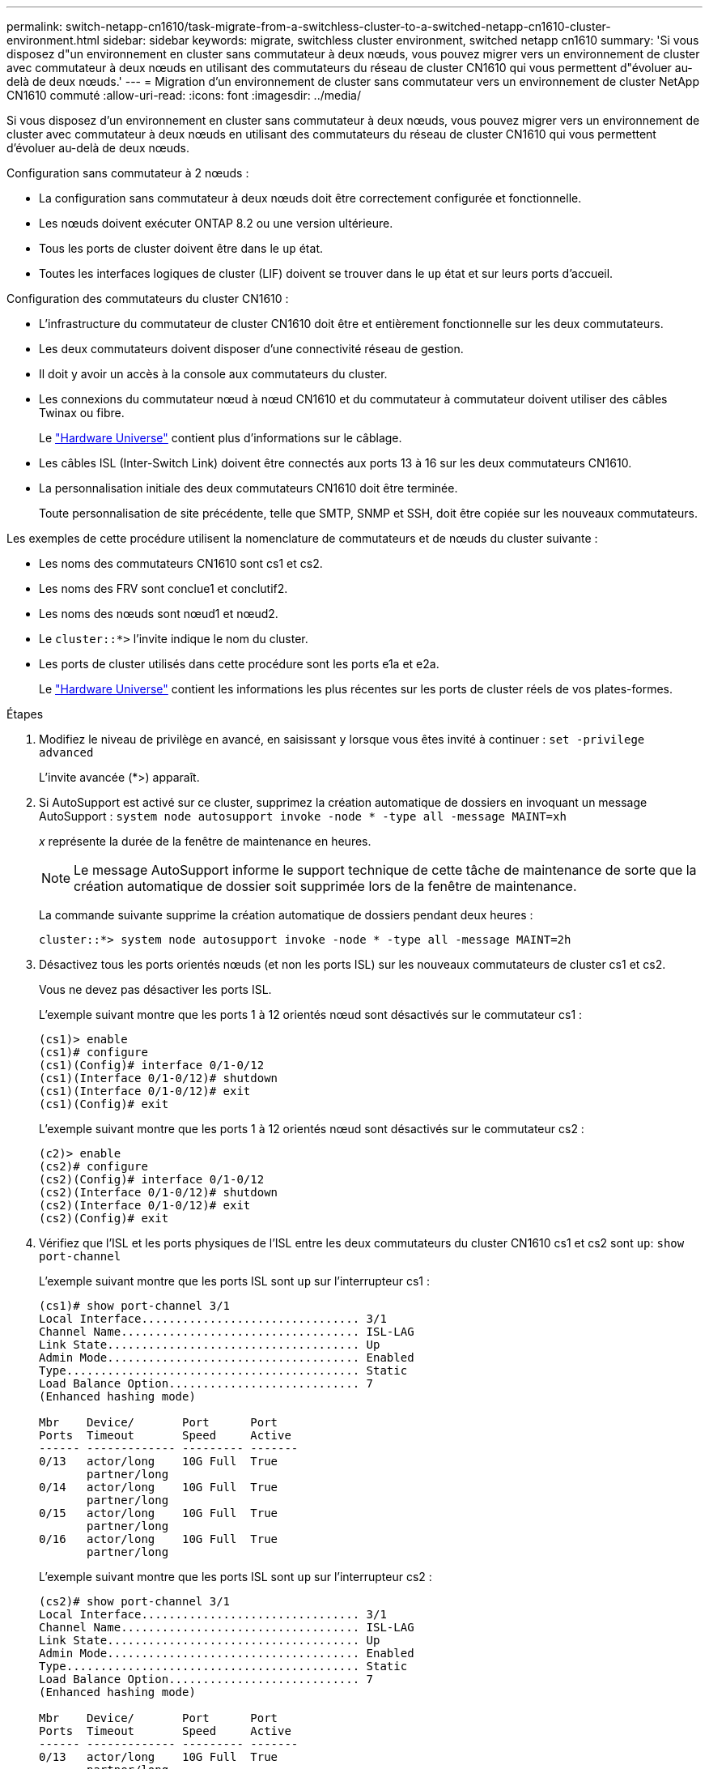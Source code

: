 ---
permalink: switch-netapp-cn1610/task-migrate-from-a-switchless-cluster-to-a-switched-netapp-cn1610-cluster-environment.html 
sidebar: sidebar 
keywords: migrate, switchless cluster environment, switched netapp cn1610 
summary: 'Si vous disposez d"un environnement en cluster sans commutateur à deux nœuds, vous pouvez migrer vers un environnement de cluster avec commutateur à deux nœuds en utilisant des commutateurs du réseau de cluster CN1610 qui vous permettent d"évoluer au-delà de deux nœuds.' 
---
= Migration d'un environnement de cluster sans commutateur vers un environnement de cluster NetApp CN1610 commuté
:allow-uri-read: 
:icons: font
:imagesdir: ../media/


[role="lead"]
Si vous disposez d'un environnement en cluster sans commutateur à deux nœuds, vous pouvez migrer vers un environnement de cluster avec commutateur à deux nœuds en utilisant des commutateurs du réseau de cluster CN1610 qui vous permettent d'évoluer au-delà de deux nœuds.

Configuration sans commutateur à 2 nœuds :

* La configuration sans commutateur à deux nœuds doit être correctement configurée et fonctionnelle.
* Les nœuds doivent exécuter ONTAP 8.2 ou une version ultérieure.
* Tous les ports de cluster doivent être dans le `up` état.
* Toutes les interfaces logiques de cluster (LIF) doivent se trouver dans le `up` état et sur leurs ports d'accueil.


Configuration des commutateurs du cluster CN1610 :

* L'infrastructure du commutateur de cluster CN1610 doit être et entièrement fonctionnelle sur les deux commutateurs.
* Les deux commutateurs doivent disposer d'une connectivité réseau de gestion.
* Il doit y avoir un accès à la console aux commutateurs du cluster.
* Les connexions du commutateur nœud à nœud CN1610 et du commutateur à commutateur doivent utiliser des câbles Twinax ou fibre.
+
Le https://hwu.netapp.com/["Hardware Universe"^] contient plus d'informations sur le câblage.

* Les câbles ISL (Inter-Switch Link) doivent être connectés aux ports 13 à 16 sur les deux commutateurs CN1610.
* La personnalisation initiale des deux commutateurs CN1610 doit être terminée.
+
Toute personnalisation de site précédente, telle que SMTP, SNMP et SSH, doit être copiée sur les nouveaux commutateurs.



Les exemples de cette procédure utilisent la nomenclature de commutateurs et de nœuds du cluster suivante :

* Les noms des commutateurs CN1610 sont cs1 et cs2.
* Les noms des FRV sont conclue1 et conclutif2.
* Les noms des nœuds sont nœud1 et nœud2.
* Le `cluster::*>` l'invite indique le nom du cluster.
* Les ports de cluster utilisés dans cette procédure sont les ports e1a et e2a.
+
Le https://hwu.netapp.com/["Hardware Universe"^] contient les informations les plus récentes sur les ports de cluster réels de vos plates-formes.



.Étapes
. Modifiez le niveau de privilège en avancé, en saisissant `y` lorsque vous êtes invité à continuer : `set -privilege advanced`
+
L'invite avancée (*>) apparaît.

. Si AutoSupport est activé sur ce cluster, supprimez la création automatique de dossiers en invoquant un message AutoSupport : `system node autosupport invoke -node * -type all -message MAINT=xh`
+
_x_ représente la durée de la fenêtre de maintenance en heures.

+

NOTE: Le message AutoSupport informe le support technique de cette tâche de maintenance de sorte que la création automatique de dossier soit supprimée lors de la fenêtre de maintenance.

+
La commande suivante supprime la création automatique de dossiers pendant deux heures :

+
[listing]
----
cluster::*> system node autosupport invoke -node * -type all -message MAINT=2h
----
. Désactivez tous les ports orientés nœuds (et non les ports ISL) sur les nouveaux commutateurs de cluster cs1 et cs2.
+
Vous ne devez pas désactiver les ports ISL.

+
L'exemple suivant montre que les ports 1 à 12 orientés nœud sont désactivés sur le commutateur cs1 :

+
[listing]
----

(cs1)> enable
(cs1)# configure
(cs1)(Config)# interface 0/1-0/12
(cs1)(Interface 0/1-0/12)# shutdown
(cs1)(Interface 0/1-0/12)# exit
(cs1)(Config)# exit
----
+
L'exemple suivant montre que les ports 1 à 12 orientés nœud sont désactivés sur le commutateur cs2 :

+
[listing]
----

(c2)> enable
(cs2)# configure
(cs2)(Config)# interface 0/1-0/12
(cs2)(Interface 0/1-0/12)# shutdown
(cs2)(Interface 0/1-0/12)# exit
(cs2)(Config)# exit
----
. Vérifiez que l'ISL et les ports physiques de l'ISL entre les deux commutateurs du cluster CN1610 cs1 et cs2 sont `up`: `show port-channel`
+
L'exemple suivant montre que les ports ISL sont `up` sur l'interrupteur cs1 :

+
[listing]
----

(cs1)# show port-channel 3/1
Local Interface................................ 3/1
Channel Name................................... ISL-LAG
Link State..................................... Up
Admin Mode..................................... Enabled
Type........................................... Static
Load Balance Option............................ 7
(Enhanced hashing mode)

Mbr    Device/       Port      Port
Ports  Timeout       Speed     Active
------ ------------- --------- -------
0/13   actor/long    10G Full  True
       partner/long
0/14   actor/long    10G Full  True
       partner/long
0/15   actor/long    10G Full  True
       partner/long
0/16   actor/long    10G Full  True
       partner/long
----
+
L'exemple suivant montre que les ports ISL sont `up` sur l'interrupteur cs2 :

+
[listing]
----

(cs2)# show port-channel 3/1
Local Interface................................ 3/1
Channel Name................................... ISL-LAG
Link State..................................... Up
Admin Mode..................................... Enabled
Type........................................... Static
Load Balance Option............................ 7
(Enhanced hashing mode)

Mbr    Device/       Port      Port
Ports  Timeout       Speed     Active
------ ------------- --------- -------
0/13   actor/long    10G Full  True
       partner/long
0/14   actor/long    10G Full  True
       partner/long
0/15   actor/long    10G Full  True
       partner/long
0/16   actor/long    10G Full  True
       partner/long
----
. Afficher la liste des périphériques voisins : `show isdp neighbors`
+
Cette commande fournit des informations sur les périphériques connectés au système.

+
L'exemple suivant répertorie les périphériques voisins sur le commutateur cs1 :

+
[listing]
----

(cs1)# show isdp neighbors
Capability Codes: R - Router, T - Trans Bridge, B - Source Route Bridge,
                  S - Switch, H - Host, I - IGMP, r - Repeater
Device ID              Intf         Holdtime  Capability   Platform  Port ID
---------------------- ------------ --------- ------------ --------- ------------
cs2                    0/13         11        S            CN1610    0/13
cs2                    0/14         11        S            CN1610    0/14
cs2                    0/15         11        S            CN1610    0/15
cs2                    0/16         11        S            CN1610    0/16
----
+
L'exemple suivant répertorie les périphériques voisins sur le commutateur cs2 :

+
[listing]
----

(cs2)# show isdp neighbors
Capability Codes: R - Router, T - Trans Bridge, B - Source Route Bridge,
                  S - Switch, H - Host, I - IGMP, r - Repeater
Device ID              Intf         Holdtime  Capability   Platform  Port ID
---------------------- ------------ --------- ------------ --------- ------------
cs1                    0/13         11        S            CN1610    0/13
cs1                    0/14         11        S            CN1610    0/14
cs1                    0/15         11        S            CN1610    0/15
cs1                    0/16         11        S            CN1610    0/16
----
. Afficher la liste des ports du cluster : `network port show`
+
L'exemple suivant montre les ports de cluster disponibles :

+
[listing]
----

cluster::*> network port show -ipspace Cluster
Node: node1
                                                                       Ignore
                                                  Speed(Mbps) Health   Health
Port      IPspace      Broadcast Domain Link MTU  Admin/Oper  Status   Status
--------- ------------ ---------------- ---- ---- ----------- -------- ------
e0a       Cluster      Cluster          up   9000  auto/10000 healthy  false
e0b       Cluster      Cluster          up   9000  auto/10000 healthy  false
e0c       Cluster      Cluster          up   9000  auto/10000 healthy  false
e0d       Cluster      Cluster          up   9000  auto/10000 healthy  false
e4a       Cluster      Cluster          up   9000  auto/10000 healthy  false
e4b       Cluster      Cluster          up   9000  auto/10000 healthy  false

Node: node2
                                                                       Ignore
                                                  Speed(Mbps) Health   Health
Port      IPspace      Broadcast Domain Link MTU  Admin/Oper  Status   Status
--------- ------------ ---------------- ---- ---- ----------- -------- ------
e0a       Cluster      Cluster          up   9000  auto/10000 healthy  false
e0b       Cluster      Cluster          up   9000  auto/10000 healthy  false
e0c       Cluster      Cluster          up   9000  auto/10000 healthy  false
e0d       Cluster      Cluster          up   9000  auto/10000 healthy  false
e4a       Cluster      Cluster          up   9000  auto/10000 healthy  false
e4b       Cluster      Cluster          up   9000  auto/10000 healthy  false
12 entries were displayed.
----
. Vérifiez que chaque port du cluster est connecté au port correspondant sur le nœud de cluster partenaire : `run * cdpd show-neighbors`
+
L'exemple suivant montre que les ports de cluster e1a et e2a sont connectés au même port sur leur nœud partenaire de cluster :

+
[listing]
----

cluster::*> run * cdpd show-neighbors
2 entries were acted on.

Node: node1
Local  Remote          Remote                 Remote           Hold  Remote
Port   Device          Interface              Platform         Time  Capability
------ --------------- ---------------------- ---------------- ----- ----------
e1a    node2           e1a                    FAS3270           137   H
e2a    node2           e2a                    FAS3270           137   H


Node: node2

Local  Remote          Remote                 Remote           Hold  Remote
Port   Device          Interface              Platform         Time  Capability
------ --------------- ---------------------- ---------------- ----- ----------
e1a    node1           e1a                    FAS3270           161   H
e2a    node1           e2a                    FAS3270           161   H
----
. Vérifier que toutes les LIFs du cluster sont `up` et opérationnel : `network interface show -vserver Cluster`
+
Chaque LIF de cluster doit afficher `true` Dans la colonne « est domicile ».

+
[listing]
----

cluster::*> network interface show -vserver Cluster
            Logical    Status     Network       Current       Current Is
Vserver     Interface  Admin/Oper Address/Mask  Node          Port    Home
----------- ---------- ---------- ------------- ------------- ------- ----
node1
            clus1      up/up      10.10.10.1/16 node1         e1a     true
            clus2      up/up      10.10.10.2/16 node1         e2a     true
node2
            clus1      up/up      10.10.11.1/16 node2         e1a     true
            clus2      up/up      10.10.11.2/16 node2         e2a     true

4 entries were displayed.
----
+

NOTE: Les commandes de modification et de migration suivantes des étapes 10 à 13 doivent être effectuées à partir du nœud local.

. Vérifier que tous les ports de cluster sont `up`: `network port show -ipspace Cluster`
+
[listing]
----
cluster::*> network port show -ipspace Cluster

                                       Auto-Negot  Duplex     Speed (Mbps)
Node   Port   Role         Link  MTU   Admin/Oper  Admin/Oper Admin/Oper
------ ------ ------------ ----- ----- ----------- ---------- ------------
node1
       e1a    clus1        up    9000  true/true  full/full   auto/10000
       e2a    clus2        up    9000  true/true  full/full   auto/10000
node2
       e1a    clus1        up    9000  true/true  full/full   auto/10000
       e2a    clus2        up    9000  true/true  full/full   auto/10000

4 entries were displayed.
----
. Réglez le `-auto-revert` paramètre à `false` Sur le cluster, les LIF de 1 et de 1:2 sont disponibles sur les deux nœuds : `network interface modify`
+
[listing]
----

cluster::*> network interface modify -vserver node1 -lif clus1 -auto-revert false
cluster::*> network interface modify -vserver node1 -lif clus2 -auto-revert false
cluster::*> network interface modify -vserver node2 -lif clus1 -auto-revert false
cluster::*> network interface modify -vserver node2 -lif clus2 -auto-revert false
----
+

NOTE: Pour les versions 8.3 et ultérieures, utiliser la commande suivante : `network interface modify -vserver Cluster -lif * -auto-revert false`

. Envoyez des requêtes ping aux ports du cluster pour vérifier la connectivité du cluster : `cluster ping-cluster local`
+
Le résultat de la commande affiche la connectivité entre tous les ports du cluster.

. Migration de la valeur de clu1 vers le port e2a sur la console de chaque nœud : `network interface migrate`
+
L'exemple suivant montre le processus de migration de clude1 vers le port e2a sur le node1 et le node2 :

+
[listing]
----

cluster::*> network interface migrate -vserver node1 -lif clus1 -source-node node1 -dest-node node1 -dest-port e2a
cluster::*> network interface migrate -vserver node2 -lif clus1 -source-node node2 -dest-node node2 -dest-port e2a
----
+

NOTE: Pour les versions 8.3 et ultérieures, utiliser la commande suivante : `network interface migrate -vserver Cluster -lif clus1 -destination-node node1 -destination-port e2a`

. Vérifiez que la migration a eu lieu : `network interface show -vserver Cluster`
+
L'exemple suivant vérifie que la migration de clude1 vers le port e2a sur les nœuds 1 et 2 :

+
[listing]
----

cluster::*> network interface show -vserver Cluster
            Logical    Status     Network       Current       Current Is
Vserver     Interface  Admin/Oper Address/Mask  Node          Port    Home
----------- ---------- ---------- ------------- ------------- ------- ----
node1
            clus1      up/up    10.10.10.1/16   node1         e2a     false
            clus2      up/up    10.10.10.2/16   node1         e2a     true
node2
            clus1      up/up    10.10.11.1/16   node2         e2a     false
            clus2      up/up    10.10.11.2/16   node2         e2a     true

4 entries were displayed.
----
. Arrêter le port du cluster e1a sur les deux nœuds : `network port modify`
+
L'exemple suivant montre comment arrêter le port e1a sur le nœud1 et le nœud2 :

+
[listing]
----

cluster::*> network port modify -node node1 -port e1a -up-admin false
cluster::*> network port modify -node node2 -port e1a -up-admin false
----
. Vérifiez le statut des ports : `network port show`
+
L'exemple suivant montre que le port e1a est `down` sur les nœuds 1 et 2 :

+
[listing]
----

cluster::*> network port show -role cluster
                                      Auto-Negot  Duplex     Speed (Mbps)
Node   Port   Role         Link   MTU Admin/Oper  Admin/Oper Admin/Oper
------ ------ ------------ ---- ----- ----------- ---------- ------------
node1
       e1a    clus1        down  9000  true/true  full/full   auto/10000
       e2a    clus2        up    9000  true/true  full/full   auto/10000
node2
       e1a    clus1        down  9000  true/true  full/full   auto/10000
       e2a    clus2        up    9000  true/true  full/full   auto/10000

4 entries were displayed.
----
. Débranchez le câble du port du cluster e1a sur le nœud 1, puis connectez e1a au port 1 du commutateur du cluster cs1 en utilisant le câblage approprié pris en charge par les commutateurs CN1610.
+
Le link:https://hwu.netapp.com/Switch/Index["Hardware Universe"^] contient plus d'informations sur le câblage.

. Débranchez le câble du port du cluster e1a sur le nœud 2, puis connectez e1a au port 2 du commutateur du cluster cs1, en utilisant le câblage approprié pris en charge par les commutateurs CN1610.
. Activez tous les ports orientés nœud sur le commutateur de cluster cs1.
+
L'exemple suivant montre que les ports 1 à 12 sont activés sur le commutateur cs1 :

+
[listing]
----

(cs1)# configure
(cs1)(Config)# interface 0/1-0/12
(cs1)(Interface 0/1-0/12)# no shutdown
(cs1)(Interface 0/1-0/12)# exit
(cs1)(Config)# exit
----
. Activer le premier port du cluster e1a sur chaque nœud : `network port modify`
+
L'exemple suivant montre comment activer le port e1a sur le nœud1 et le nœud2 :

+
[listing]
----

cluster::*> network port modify -node node1 -port e1a -up-admin true
cluster::*> network port modify -node node2 -port e1a -up-admin true
----
. Vérifier que tous les ports du cluster sont `up`: `network port show -ipspace Cluster`
+
L'exemple suivant montre que tous les ports du cluster sont `up` sur les nœuds 1 et 2 :

+
[listing]
----

cluster::*> network port show -ipspace Cluster
                                      Auto-Negot  Duplex     Speed (Mbps)
Node   Port   Role         Link   MTU Admin/Oper  Admin/Oper Admin/Oper
------ ------ ------------ ---- ----- ----------- ---------- ------------
node1
       e1a    clus1        up    9000  true/true  full/full   auto/10000
       e2a    clus2        up    9000  true/true  full/full   auto/10000
node2
       e1a    clus1        up    9000  true/true  full/full   auto/10000
       e2a    clus2        up    9000  true/true  full/full   auto/10000

4 entries were displayed.
----
. Revert clu1 (qui a été précédemment migré) vers e1a sur les deux nœuds : `network interface revert`
+
L'exemple suivant montre comment rétablir la valeur de clude1 au port e1a sur le nœud1 et nœud2 :

+
[listing]
----

cluster::*> network interface revert -vserver node1 -lif clus1
cluster::*> network interface revert -vserver node2 -lif clus1
----
+

NOTE: Pour les versions 8.3 et ultérieures, utiliser la commande suivante : `network interface revert -vserver Cluster -lif <nodename_clus<N>>`

. Vérifier que toutes les LIFs du cluster sont `up`, opérationnel, et afficher comme `true` Dans la colonne « est domicile » : `network interface show -vserver Cluster`
+
L'exemple suivant montre que toutes les LIFs sont `up` Sur les noeuds 1 et node2 et que les résultats de la colonne "est à la maison" sont `true`:

+
[listing]
----

cluster::*> network interface show -vserver Cluster
            Logical    Status     Network       Current       Current Is
Vserver     Interface  Admin/Oper Address/Mask  Node          Port    Home
----------- ---------- ---------- ------------- ------------- ------- ----
node1
            clus1      up/up    10.10.10.1/16   node1         e1a     true
            clus2      up/up    10.10.10.2/16   node1         e2a     true
node2
            clus1      up/up    10.10.11.1/16   node2         e1a     true
            clus2      up/up    10.10.11.2/16   node2         e2a     true

4 entries were displayed.
----
. Afficher des informations relatives à l'état des nœuds du cluster : `cluster show`
+
L'exemple suivant affiche des informations sur la santé et l'éligibilité des nœuds du cluster :

+
[listing]
----

cluster::*> cluster show
Node                 Health  Eligibility   Epsilon
-------------------- ------- ------------  ------------
node1                true    true          false
node2                true    true          false
----
. Migration du clus2 vers le port e1a sur la console de chaque nœud : `network interface migrate`
+
L'exemple suivant montre le processus de migration de clus2 vers le port e1a sur le nœud1 et nœud2 :

+
[listing]
----

cluster::*> network interface migrate -vserver node1 -lif clus2 -source-node node1 -dest-node node1 -dest-port e1a
cluster::*> network interface migrate -vserver node2 -lif clus2 -source-node node2 -dest-node node2 -dest-port e1a
----
+

NOTE: Pour les versions 8.3 et ultérieures, utiliser la commande suivante : `network interface migrate -vserver Cluster -lif node1_clus2 -dest-node node1 -dest-port e1a`

. Vérifiez que la migration a eu lieu : `network interface show -vserver Cluster`
+
L'exemple suivant vérifie que la migration de clus2 vers le port e1a sur le nœud1 et le nœud2 :

+
[listing]
----

cluster::*> network interface show -vserver Cluster
            Logical    Status     Network       Current       Current Is
Vserver     Interface  Admin/Oper Address/Mask  Node          Port    Home
----------- ---------- ---------- ------------- ------------- ------- ----
node1
            clus1      up/up    10.10.10.1/16   node1         e1a     true
            clus2      up/up    10.10.10.2/16   node1         e1a     false
node2
            clus1      up/up    10.10.11.1/16   node2         e1a     true
            clus2      up/up    10.10.11.2/16   node2         e1a     false

4 entries were displayed.
----
. Arrêter le port cluster e2a sur les deux nœuds : `network port modify`
+
L'exemple suivant montre comment arrêter le port e2a sur les nœuds 1 et 2 :

+
[listing]
----

cluster::*> network port modify -node node1 -port e2a -up-admin false
cluster::*> network port modify -node node2 -port e2a -up-admin false
----
. Vérifiez le statut des ports : `network port show`
+
L'exemple suivant montre que le port e2a est `down` sur les nœuds 1 et 2 :

+
[listing]
----

cluster::*> network port show -role cluster
                                      Auto-Negot  Duplex     Speed (Mbps)
Node   Port   Role         Link   MTU Admin/Oper  Admin/Oper Admin/Oper
------ ------ ------------ ---- ----- ----------- ---------- ------------
node1
       e1a    clus1        up    9000  true/true  full/full   auto/10000
       e2a    clus2        down  9000  true/true  full/full   auto/10000
node2
       e1a    clus1        up    9000  true/true  full/full   auto/10000
       e2a    clus2        down  9000  true/true  full/full   auto/10000

4 entries were displayed.
----
. Débranchez le câble du port du cluster e2a sur le nœud 1, puis connectez e2a au port 1 du commutateur de cluster cs2 en utilisant le câblage approprié pris en charge par les commutateurs CN1610.
. Débranchez le câble du port du cluster e2a sur le nœud 2, puis connectez e2a au port 2 du commutateur de cluster cs2 en utilisant le câblage approprié pris en charge par les commutateurs CN1610.
. Activez tous les ports orientés nœud sur le commutateur de cluster cs2.
+
L'exemple suivant montre que les ports 1 à 12 sont activés sur le commutateur cs2 :

+
[listing]
----

(cs2)# configure
(cs2)(Config)# interface 0/1-0/12
(cs2)(Interface 0/1-0/12)# no shutdown
(cs2)(Interface 0/1-0/12)# exit
(cs2)(Config)# exit
----
. Activer le second port cluster e2a sur chaque nœud :
+
L'exemple suivant montre comment activer le port e2a sur les nœuds 1 et 2 :

+
[listing]
----

cluster::*> network port modify -node node1 -port e2a -up-admin true
cluster::*> network port modify -node node2 -port e2a -up-admin true
----
. Vérifier que tous les ports du cluster sont `up`: `network port show -ipspace Cluster`
+
L'exemple suivant montre que tous les ports du cluster sont `up` sur les nœuds 1 et 2 :

+
[listing]
----

cluster::*> network port show -ipspace Cluster
                                      Auto-Negot  Duplex     Speed (Mbps)
Node   Port   Role         Link   MTU Admin/Oper  Admin/Oper Admin/Oper
------ ------ ------------ ---- ----- ----------- ---------- ------------
node1
       e1a    clus1        up    9000  true/true  full/full   auto/10000
       e2a    clus2        up    9000  true/true  full/full   auto/10000
node2
       e1a    clus1        up    9000  true/true  full/full   auto/10000
       e2a    clus2        up    9000  true/true  full/full   auto/10000

4 entries were displayed.
----
. Revert clus2 (qui a déjà été migré) vers e2a sur les deux nœuds : `network interface revert`
+
L'exemple suivant montre comment rétablir la valeur de no2 au port e2a sur le node1 et le node2 :

+
[listing]
----

cluster::*> network interface revert -vserver node1 -lif clus2
cluster::*> network interface revert -vserver node2 -lif clus2
----
+

NOTE: Pour les versions 8.3 et ultérieures, les commandes sont les suivantes :
`cluster::*> network interface revert -vserver Cluster -lif node1_clus2` et
`cluster::*> network interface revert -vserver Cluster -lif node2_clus2`

. Vérifier que toutes les interfaces s'affichent `true` Dans la colonne « est domicile » : `network interface show -vserver Cluster`
+
L'exemple suivant montre que toutes les LIFs sont `up` Sur les noeuds 1 et node2 et que les résultats de la colonne "est à la maison" sont `true`:

+
[listing]
----

cluster::*> network interface show -vserver Cluster

             Logical    Status     Network            Current     Current Is
Vserver      Interface  Admin/Oper Address/Mask       Node        Port    Home
-----------  ---------- ---------- ------------------ ----------- ------- ----
node1
             clus1      up/up      10.10.10.1/16      node1       e1a     true
             clus2      up/up      10.10.10.2/16      node1       e2a     true
node2
             clus1      up/up      10.10.11.1/16      node2       e1a     true
             clus2      up/up      10.10.11.2/16      node2       e2a     true
----
. Envoyez des requêtes ping aux ports du cluster pour vérifier la connectivité du cluster : `cluster ping-cluster local`
+
Le résultat de la commande affiche la connectivité entre tous les ports du cluster.

. Vérifier que les deux nœuds ont deux connexions à chaque commutateur : `show isdp neighbors`
+
L'exemple suivant montre les résultats appropriés pour les deux commutateurs :

+
[listing]
----

(cs1)# show isdp neighbors
Capability Codes: R - Router, T - Trans Bridge, B - Source Route Bridge,
                  S - Switch, H - Host, I - IGMP, r - Repeater
Device ID              Intf         Holdtime  Capability   Platform  Port ID
---------------------- ------------ --------- ------------ --------- ------------
node1                  0/1          132       H            FAS3270   e1a
node2                  0/2          163       H            FAS3270   e1a
cs2                    0/13         11        S            CN1610    0/13
cs2                    0/14         11        S            CN1610    0/14
cs2                    0/15         11        S            CN1610    0/15
cs2                    0/16         11        S            CN1610    0/16

(cs2)# show isdp neighbors
Capability Codes: R - Router, T - Trans Bridge, B - Source Route Bridge,
                  S - Switch, H - Host, I - IGMP, r - Repeater
Device ID              Intf         Holdtime  Capability   Platform  Port ID
---------------------- ------------ --------- ------------ --------- ------------
node1                  0/1          132       H            FAS3270   e2a
node2                  0/2          163       H            FAS3270   e2a
cs1                    0/13         11        S            CN1610    0/13
cs1                    0/14         11        S            CN1610    0/14
cs1                    0/15         11        S            CN1610    0/15
cs1                    0/16         11        S            CN1610    0/16
----
. Afficher des informations sur les périphériques de votre configuration : `network device discovery show`
. Désactivez les paramètres de configuration sans commutateur à deux nœuds sur les deux nœuds à l'aide de la commande Advanced Privilege : `network options detect-switchless modify`
+
L'exemple suivant montre comment désactiver les paramètres de configuration sans commutateur :

+
[listing]
----

cluster::*> network options detect-switchless modify -enabled false
----
+

NOTE: Pour la version 9.2 ou ultérieure, ignorez cette étape car la configuration est automatiquement convertie.

. Vérifiez que les paramètres sont désactivés : `network options detect-switchless-cluster show`
+
Le `false` l'exemple suivant montre que les paramètres de configuration sont désactivés :

+
[listing]
----

cluster::*> network options detect-switchless-cluster show
Enable Switchless Cluster Detection: false
----
+

NOTE: Pour la version 9.2 et ultérieure, attendre jusqu'à `Enable Switchless Cluster` est défini sur false. Cette opération peut prendre jusqu'à trois minutes.

. Configurez les clusters de type 1 et de type 1 pour qu'ils rereviennent automatiquement sur chaque nœud et confirmez que :
+
[listing]
----

cluster::*> network interface modify -vserver node1 -lif clus1 -auto-revert true
cluster::*> network interface modify -vserver node1 -lif clus2 -auto-revert true
cluster::*> network interface modify -vserver node2 -lif clus1 -auto-revert true
cluster::*> network interface modify -vserver node2 -lif clus2 -auto-revert true
----
+

NOTE: Pour les versions 8.3 et ultérieures, utiliser la commande suivante : `network interface modify -vserver Cluster -lif * -auto-revert true` pour activer la fonction de revert automatique sur tous les nœuds du cluster.

. Vérifiez l'état des membres du nœud sur le cluster : `cluster show`
+
L'exemple suivant affiche des informations sur la santé et l'éligibilité des nœuds du cluster :

+
[listing]
----

cluster::*> cluster show
Node                 Health  Eligibility   Epsilon
-------------------- ------- ------------  ------------
node1                true    true          false
node2                true    true          false
----
. Si vous avez supprimé la création automatique de cas, réactivez-la en appelant un message AutoSupport :
+
`system node autosupport invoke -node * -type all -message MAINT=END`

+
[listing]
----
cluster::*> system node autosupport invoke -node * -type all -message MAINT=END
----
. Rétablissez le niveau de privilège sur admin : `set -privilege admin`


*Informations connexes*

http://hwu.netapp.com["Hardware Universe"^]

http://support.netapp.com/NOW/download/software/cm_switches_ntap/["Page de description NetApp CN1601 et CN1610"^]

https://library.netapp.com/ecm/ecm_download_file/ECMP1118645["Guide de configuration et de configuration des commutateurs CN1601 et CN1610"^]

https://kb.netapp.com/Advice_and_Troubleshooting/Data_Storage_Software/ONTAP_OS/How_to_suppress_automatic_case_creation_during_scheduled_maintenance_windows["Article 1010449 de la base de connaissances NetApp : comment supprimer la création automatique de dossiers pendant les fenêtres de maintenance planifiées"^]
